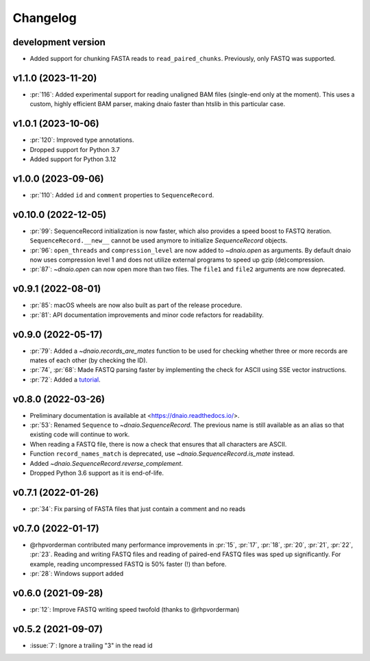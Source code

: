 =========
Changelog
=========

development version
-------------------

* Added support for chunking FASTA reads to ``read_paired_chunks``.
  Previously, only FASTQ was supported.

v1.1.0 (2023-11-20)
-------------------

* :pr:`116`: Added experimental support for reading unaligned BAM files
  (single-end only at the moment). This uses a custom, highly efficient
  BAM parser, making dnaio faster than htslib in this particular case.

v1.0.1 (2023-10-06)
-------------------

* :pr:`120`: Improved type annotations.
* Dropped support for Python 3.7
* Added support for Python 3.12

v1.0.0 (2023-09-06)
-------------------
* :pr:`110`: Added ``id`` and ``comment`` properties to ``SequenceRecord``.

v0.10.0 (2022-12-05)
--------------------

* :pr:`99`: SequenceRecord initialization is now faster, which also provides
  a speed boost to FASTQ iteration. ``SequenceRecord.__new__`` cannot be used
  anymore to initialize `SequenceRecord` objects.
* :pr:`96`: ``open_threads`` and ``compression_level`` are now added
  to `~dnaio.open` as arguments. By default dnaio now uses compression level
  1 and does not utilize external programs to speed up gzip (de)compression.
* :pr:`87`: `~dnaio.open` can now open more than two files.
  The ``file1`` and ``file2`` arguments are now deprecated.

v0.9.1 (2022-08-01)
-------------------

* :pr:`85`: macOS wheels are now also built as part of the release procedure.
* :pr:`81`: API documentation improvements and minor code refactors for
  readability.

v0.9.0 (2022-05-17)
-------------------

* :pr:`79`: Added a `~dnaio.records_are_mates` function to be used for checking whether
  three or more records are mates of each other (by checking the ID).
* :pr:`74`, :pr:`68`: Made FASTQ parsing faster by implementing the check for
  ASCII using SSE vector instructions.
* :pr:`72`: Added a `tutorial <https://dnaio.readthedocs.io/en/latest/tutorial.html>`_.

v0.8.0 (2022-03-26)
-------------------

* Preliminary documentation is available at
  <https://dnaio.readthedocs.io/>.
* :pr:`53`: Renamed ``Sequence`` to `~dnaio.SequenceRecord`.
  The previous name is still available as an alias
  so that existing code will continue to work.
* When reading a FASTQ file, there is now a check that ensures that
  all characters are ASCII.
* Function ``record_names_match`` is deprecated, use `~dnaio.SequenceRecord.is_mate` instead.
* Added `~dnaio.SequenceRecord.reverse_complement`.
* Dropped Python 3.6 support as it is end-of-life.

v0.7.1 (2022-01-26)
-------------------

* :pr:`34`: Fix parsing of FASTA files that just contain a comment and no reads

v0.7.0 (2022-01-17)
-------------------

* @rhpvorderman contributed many performance improvements in :pr:`15`,
  :pr:`17`, :pr:`18`, :pr:`20`, :pr:`21`, :pr:`22`, :pr:`23`. Reading
  and writing FASTQ files and reading of paired-end FASTQ files was
  sped up significantly. For example, reading uncompressed FASTQ is
  50% faster (!) than before.
* :pr:`28`: Windows support added


v0.6.0 (2021-09-28)
-------------------

* :pr:`12`: Improve FASTQ writing speed twofold (thanks to @rhpvorderman)


v0.5.2 (2021-09-07)
-------------------

* :issue:`7`: Ignore a trailing "3" in the read id

